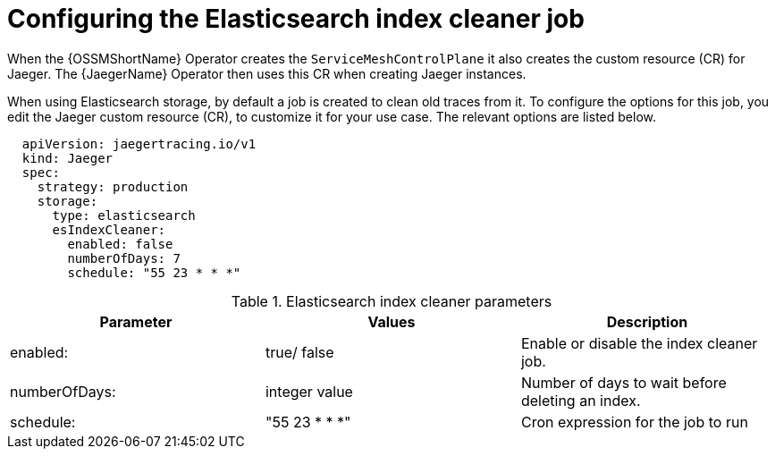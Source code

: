 // Module included in the following assemblies:
//
// * service_mesh/v1x/ossm-custom-resources.adoc

[id="ossm-jaeger-config-es-cleaner-v1x_{context}"]
= Configuring the Elasticsearch index cleaner job

When the {OSSMShortName} Operator creates the `ServiceMeshControlPlane` it also creates the custom resource (CR) for Jaeger. The {JaegerName} Operator then uses this CR when creating Jaeger instances.

When using Elasticsearch storage, by default a job is created to clean old traces from it. To configure the options for this job, you edit the Jaeger custom resource (CR), to customize it for your use case. The relevant options are listed below.

[source,yaml]
----
  apiVersion: jaegertracing.io/v1
  kind: Jaeger
  spec:
    strategy: production
    storage:
      type: elasticsearch
      esIndexCleaner:
        enabled: false
        numberOfDays: 7
        schedule: "55 23 * * *"
----

.Elasticsearch index cleaner parameters
|===
|Parameter |Values |Description

|enabled:
|true/ false
|Enable or disable the index cleaner job.

|numberOfDays:
|integer value
|Number of days to wait before deleting an index.

|schedule:
|"55 23 * * *"
|Cron expression for the job to run
|===
